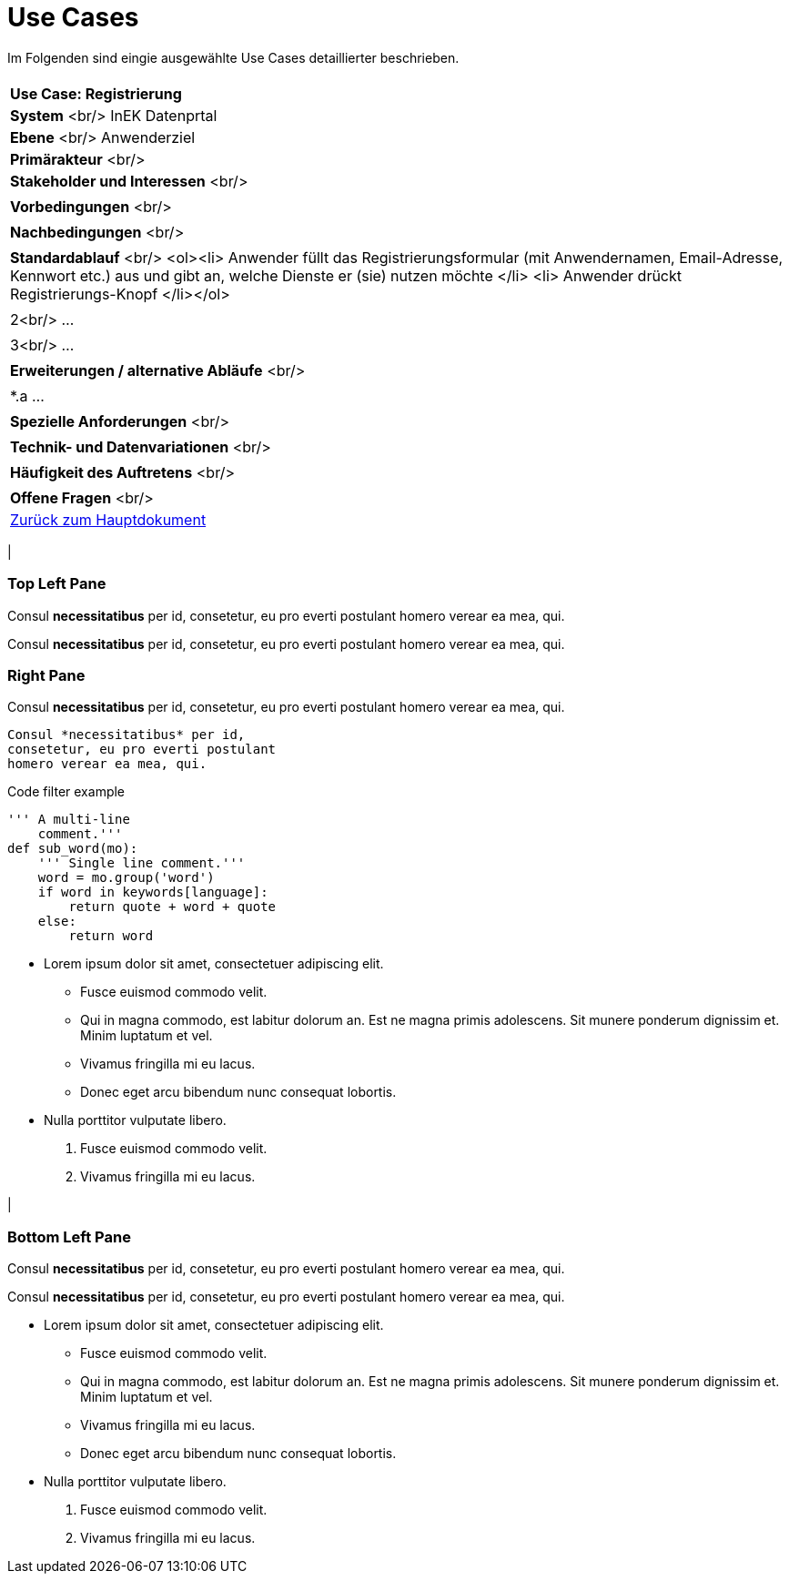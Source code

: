 # Use Cases

Im Folgenden sind eingie ausgewählte Use Cases detaillierter beschrieben.

[cols="a"]
|==================================
|
| *Use Case: Registrierung* 
| **System** <br/> InEK Datenprtal
| **Ebene** <br/> Anwenderziel 
| **Primärakteur** <br/> 
| **Stakeholder und Interessen** <br/> |
| **Vorbedingungen** <br/> |
| **Nachbedingungen** <br/> |
| **Standardablauf** <br/> <ol><li> Anwender füllt das Registrierungsformular (mit Anwendernamen, Email-Adresse, Kennwort etc.) aus und gibt an, welche Dienste er (sie) nutzen möchte </li> <li> Anwender drückt Registrierungs-Knopf </li></ol>| 
| 2<br/> ... |
| 3<br/> ... |
| **Erweiterungen / alternative Abläufe** <br/> |
| *.a  ... |
| **Spezielle Anforderungen** <br/> |
| **Technik- und Datenvariationen** <br/> |
| **Häufigkeit des Auftretens** <br/> |
| **Offene Fragen** <br/> |





link:DataPortal.md[Zurück zum Hauptdokument]


.Three panes
[cols="a,2a"]
|==================================
|
[float]
Top Left Pane
~~~~~~~~~~~~~
Consul *necessitatibus* per id,
consetetur, eu pro everti postulant
homero verear ea mea, qui.

Consul *necessitatibus* per id,
consetetur, eu pro everti postulant
homero verear ea mea, qui.

.2+|
[float]
Right Pane
~~~~~~~~~~
Consul *necessitatibus* per id,
consetetur, eu pro everti postulant
homero verear ea mea, qui.

-----------------------------------
Consul *necessitatibus* per id,
consetetur, eu pro everti postulant
homero verear ea mea, qui.
-----------------------------------

.Code filter example
[source,python]
-----------------------------------
''' A multi-line
    comment.'''
def sub_word(mo):
    ''' Single line comment.'''
    word = mo.group('word')
    if word in keywords[language]:
        return quote + word + quote
    else:
        return word
-----------------------------------

- Lorem ipsum dolor sit amet,
  consectetuer adipiscing elit.
  * Fusce euismod commodo velit.
  * Qui in magna commodo, est labitur
    dolorum an. Est ne magna primis
    adolescens. Sit munere ponderum
    dignissim et. Minim luptatum et vel.
  * Vivamus fringilla mi eu lacus.
  * Donec eget arcu bibendum nunc
    consequat lobortis.
- Nulla porttitor vulputate libero.
  . Fusce euismod commodo velit.
  . Vivamus fringilla mi eu lacus.

|
[float]
Bottom Left Pane
~~~~~~~~~~~~~~~~
Consul *necessitatibus* per id,
consetetur, eu pro everti postulant
homero verear ea mea, qui.

Consul *necessitatibus* per id,
consetetur, eu pro everti postulant
homero verear ea mea, qui.

- Lorem ipsum dolor sit amet,
  consectetuer adipiscing elit.
  * Fusce euismod commodo velit.
  * Qui in magna commodo, est labitur
    dolorum an. Est ne magna primis
    adolescens. Sit munere ponderum
    dignissim et. Minim luptatum et vel.
  * Vivamus fringilla mi eu lacus.
  * Donec eget arcu bibendum nunc
    consequat lobortis.
- Nulla porttitor vulputate libero.
  . Fusce euismod commodo velit.
  . Vivamus fringilla mi eu lacus.

|==================================